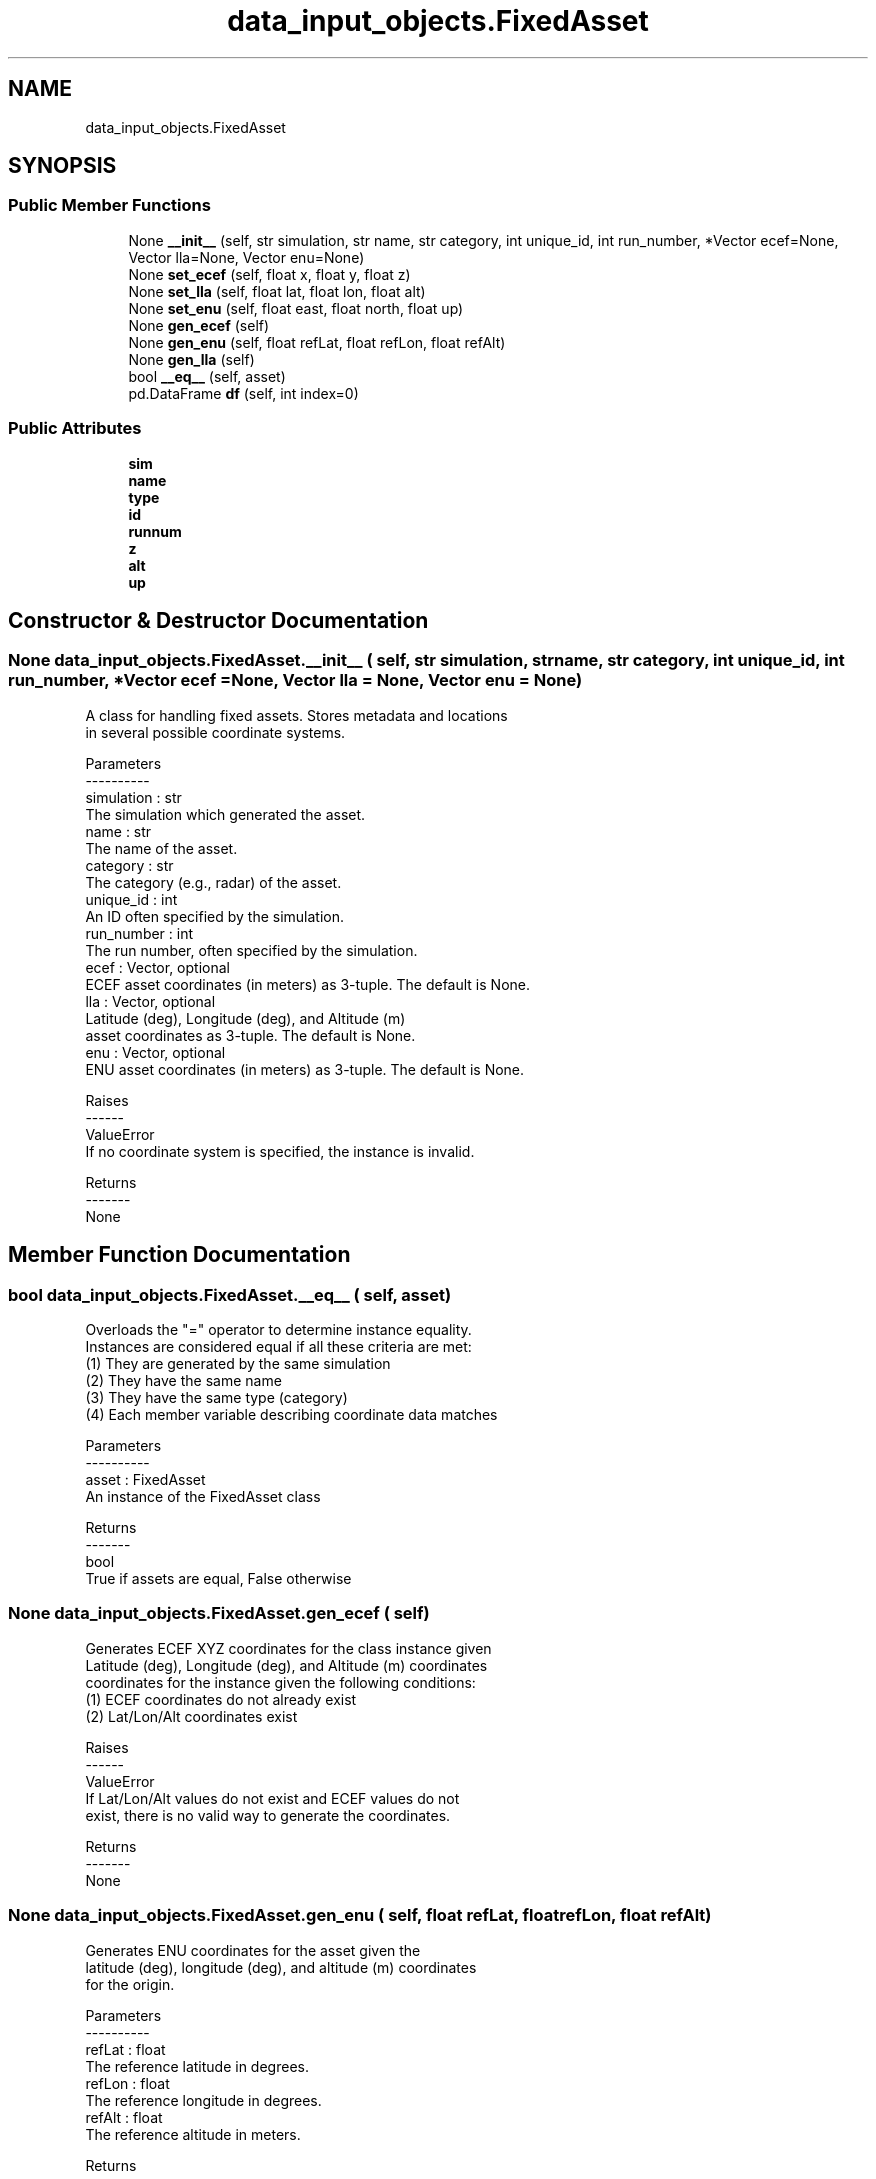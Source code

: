 .TH "data_input_objects.FixedAsset" 3 "Thu May 21 2020" "ETESim Plotting GUI" \" -*- nroff -*-
.ad l
.nh
.SH NAME
data_input_objects.FixedAsset
.SH SYNOPSIS
.br
.PP
.SS "Public Member Functions"

.in +1c
.ti -1c
.RI "None \fB__init__\fP (self, str simulation, str name, str category, int unique_id, int run_number, *Vector ecef=None, Vector lla=None, Vector enu=None)"
.br
.ti -1c
.RI "None \fBset_ecef\fP (self, float x, float y, float z)"
.br
.ti -1c
.RI "None \fBset_lla\fP (self, float lat, float lon, float alt)"
.br
.ti -1c
.RI "None \fBset_enu\fP (self, float east, float north, float up)"
.br
.ti -1c
.RI "None \fBgen_ecef\fP (self)"
.br
.ti -1c
.RI "None \fBgen_enu\fP (self, float refLat, float refLon, float refAlt)"
.br
.ti -1c
.RI "None \fBgen_lla\fP (self)"
.br
.ti -1c
.RI "bool \fB__eq__\fP (self, asset)"
.br
.ti -1c
.RI "pd\&.DataFrame \fBdf\fP (self, int index=0)"
.br
.in -1c
.SS "Public Attributes"

.in +1c
.ti -1c
.RI "\fBsim\fP"
.br
.ti -1c
.RI "\fBname\fP"
.br
.ti -1c
.RI "\fBtype\fP"
.br
.ti -1c
.RI "\fBid\fP"
.br
.ti -1c
.RI "\fBrunnum\fP"
.br
.ti -1c
.RI "\fBz\fP"
.br
.ti -1c
.RI "\fBalt\fP"
.br
.ti -1c
.RI "\fBup\fP"
.br
.in -1c
.SH "Constructor & Destructor Documentation"
.PP 
.SS " None data_input_objects\&.FixedAsset\&.__init__ ( self, str simulation, str name, str category, int unique_id, int run_number, *Vector  ecef = \fCNone\fP, Vector  lla = \fCNone\fP, Vector  enu = \fCNone\fP)"

.PP
.nf
A class for handling fixed assets. Stores metadata and locations
in several possible coordinate systems.

Parameters
----------
simulation : str
    The simulation which generated the asset.
name : str
    The name of the asset.
category : str
    The category (e.g., radar) of the asset.
unique_id : int
    An ID often specified by the simulation.
run_number : int
    The run number, often specified by the simulation.
ecef : Vector, optional
    ECEF asset coordinates (in meters) as 3-tuple. The default is None.
lla : Vector, optional
    Latitude (deg), Longitude (deg), and Altitude (m)
    asset coordinates as 3-tuple. The default is None.
enu : Vector, optional
     ENU asset coordinates (in meters) as 3-tuple. The default is None.

Raises
------
ValueError
    If no coordinate system is specified, the instance is invalid.

Returns
-------
None
.fi
.PP
 
.SH "Member Function Documentation"
.PP 
.SS " bool data_input_objects\&.FixedAsset\&.__eq__ ( self,  asset)"

.PP
.nf
Overloads the "=" operator to determine instance equality.
Instances are considered equal if all these criteria are met:
    (1) They are generated by the same simulation
    (2) They have the same name
    (3) They have the same type (category)
    (4) Each member variable describing coordinate data matches

Parameters
----------
asset : FixedAsset
    An instance of the FixedAsset class

Returns
-------
bool
    True if assets are equal, False otherwise
.fi
.PP
 
.SS " None data_input_objects\&.FixedAsset\&.gen_ecef ( self)"

.PP
.nf
Generates ECEF XYZ coordinates for the class instance given
Latitude (deg), Longitude (deg), and Altitude (m) coordinates
coordinates for the instance given the following conditions:
    (1) ECEF coordinates do not already exist
    (2) Lat/Lon/Alt coordinates exist

Raises
------
ValueError
    If Lat/Lon/Alt values do not exist and ECEF values do not
    exist, there is no valid way to generate the coordinates.

Returns
-------
None
.fi
.PP
 
.SS " None data_input_objects\&.FixedAsset\&.gen_enu ( self, float refLat, float refLon, float refAlt)"

.PP
.nf
Generates ENU coordinates for the asset given the
latitude (deg), longitude (deg), and altitude (m) coordinates
for the origin.

Parameters
----------
refLat : float
    The reference latitude in degrees.
refLon : float
    The reference longitude in degrees.
refAlt : float
    The reference altitude in meters.

Returns
-------
None
.fi
.PP
 
.SS " None data_input_objects\&.FixedAsset\&.gen_lla ( self)"

.PP
.nf
Generates Latitude (deg), Longitude (deg), and Altitude (m)
coordinates for the instance given the following conditions:
    (1) Lat/Lon/Alt coordinates do not already exist
    (2) ECEF Coordinates exist

An error is raised if neither condition (1) or (2) are valid.

Raises
------
ValueError
    If Lat/Lon/Alt values do not exist and ECEF values do not
    exist, there is no valid way to generate the coordinates.

Returns
-------
None
.fi
.PP
 
.SS " None data_input_objects\&.FixedAsset\&.set_ecef ( self, float x, float y, float z)"

.PP
.nf
Sets the ECEF location of the asset.

Parameters
----------
x : float
    The x location in meters
y : float
    The y location in meters
z : float
    The z location in meters

Returns
-------
None
.fi
.PP
 
.SS " None data_input_objects\&.FixedAsset\&.set_enu ( self, float east, float north, float up)"

.PP
.nf
Sets the ENU location of the asset.

Parameters
----------
east : float
    The east location in meters
north : float
    The north location in meters
up : float
    The up location in meters

Returns
-------
None
.fi
.PP
 
.SS " None data_input_objects\&.FixedAsset\&.set_lla ( self, float lat, float lon, float alt)"

.PP
.nf
Sets the latitude, longitude, and altitude of the asset.

Parameters
----------
lat : float
    The latitude location in degrees
lon : float
    The longitude location in degrees
alt : float
    The altitude location in meters

Returns
-------
None
.fi
.PP
 

.SH "Author"
.PP 
Generated automatically by Doxygen for ETESim Plotting GUI from the source code\&.
